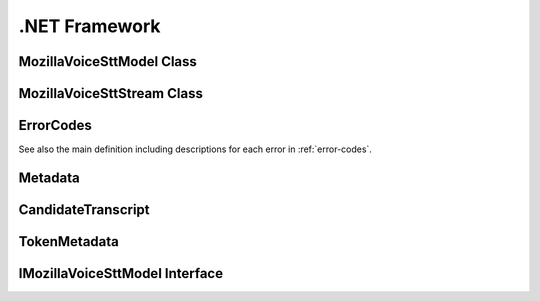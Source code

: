 .NET Framework
==============


MozillaVoiceSttModel Class
--------------------------

.. doxygenclass:: MozillaVoiceSttClient::MozillaVoiceSttModel
   :project: deepspeech-dotnet
   :members:

MozillaVoiceSttStream Class
---------------------------

.. doxygenclass:: MozillaVoiceSttClient::Models::MozillaVoiceSttStream
   :project: deepspeech-dotnet
   :members:

ErrorCodes
----------

See also the main definition including descriptions for each error in :ref:`error-codes`.

.. doxygenenum:: MozillaVoiceSttClient::Enums::ErrorCodes
   :project: deepspeech-dotnet

Metadata
--------

.. doxygenclass:: MozillaVoiceSttClient::Models::Metadata
   :project: deepspeech-dotnet
   :members: Transcripts

CandidateTranscript
-------------------

.. doxygenclass:: MozillaVoiceSttClient::Models::CandidateTranscript
   :project: deepspeech-dotnet
   :members: Tokens, Confidence

TokenMetadata
-------------

.. doxygenclass:: MozillaVoiceSttClient::Models::TokenMetadata
   :project: deepspeech-dotnet
   :members: Text, Timestep, StartTime

IMozillaVoiceSttModel Interface
-------------------------------

.. doxygeninterface:: MozillaVoiceSttClient::Interfaces::IMozillaVoiceSttModel
   :project: deepspeech-dotnet
   :members:
